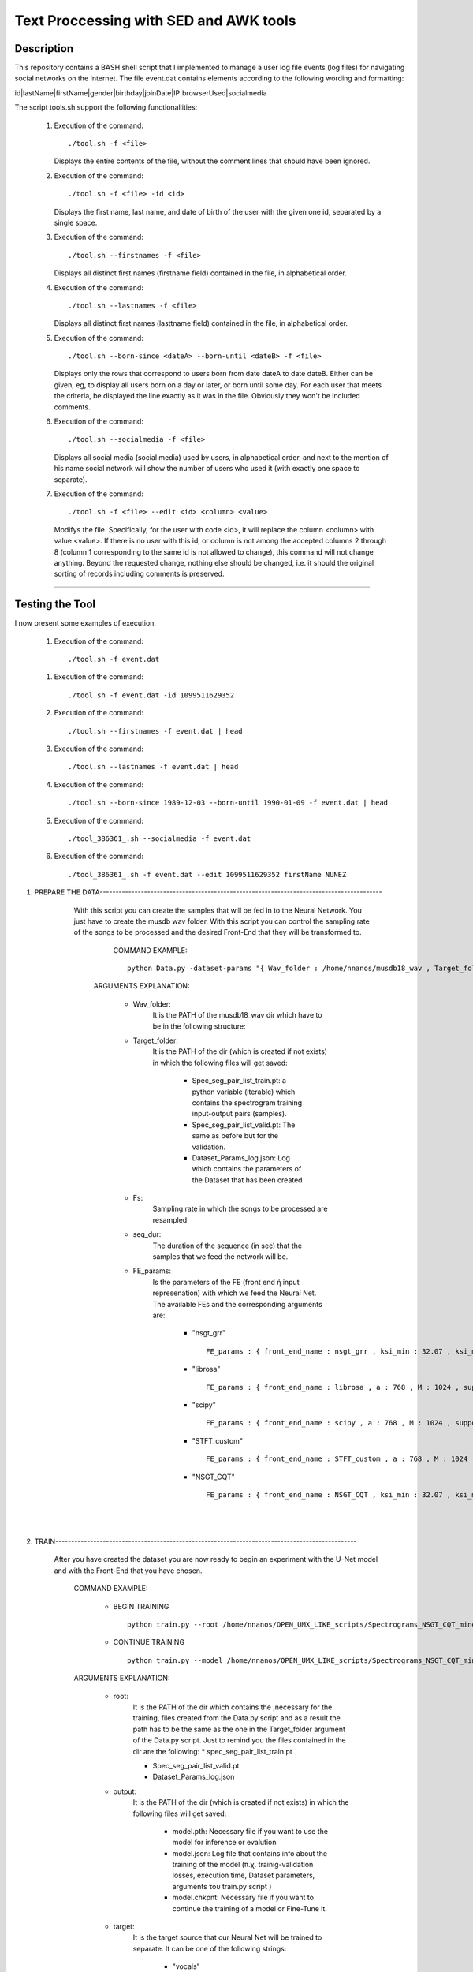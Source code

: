 =======================================================================
Text Proccessing with SED and AWK tools
=======================================================================

Description
============

This repository contains a BASH shell script that I implemented to manage a user log file
events (log files) for navigating social networks on the Internet. The file event.dat contains elements according to
the following wording and formatting:

id|lastName|firstName|gender|birthday|joinDate|IP|browserUsed|socialmedia



The script tools.sh support the following functionallities:
                    
              #. Execution of the command: ::

                     ./tool.sh -f <file>

                 Displays the entire contents of the file, without the comment lines that should
                 have been ignored.
              
              #. Execution of the command: ::

                     ./tool.sh -f <file> -id <id>

                 Displays the first name, last name, and date of birth of the user with the given one
                 id, separated by a single space.


              #. Execution of the command: ::

                     ./tool.sh --firstnames -f <file>

                 Displays all distinct first names (firstname field) contained in the file,
                 in alphabetical order.


              #. Execution of the command: ::

                     ./tool.sh --lastnames -f <file>
                    
                 Displays all distinct first names (lasttname field) contained in the file,
                 in alphabetical order.


              #. Execution of the command: ::

                     ./tool.sh --born-since <dateA> --born-until <dateB> -f <file>
                     
                 Displays only the rows that correspond to users born from
                 date dateA to date dateB. Either can be given, eg, to display all users born on a day or                         later, or born until some day. For each user that meets the criteria, be displayed
                 the line exactly as it was in the file. Obviously they won't be included
                 comments.




              #. Execution of the command: ::

                     ./tool.sh --socialmedia -f <file>
                     
                 Displays all social media (social media) used by
                 users, in alphabetical order, and next to the mention of his name
                 social network will show the number of users who used it (with
                 exactly one space to separate).




              #. Execution of the command: ::

                     ./tool.sh -f <file> --edit <id> <column> <value>
                     
                 Modifys the file. Specifically, for the user with code <id>, it will replace the
                 column <column> with value <value>. If there is no user with this id, or
                 column is not among the accepted columns 2 through 8 (column 1 corresponding to the same
                 id is not allowed to change), this command will not change anything. Beyond the
                 requested change, nothing else should be changed, i.e. it should
                 the original sorting of records including comments is preserved.





============

Testing the Tool
=============

I now present some examples of execution.


              #. Execution of the command: ::

                    ./tool.sh -f event.dat

                .. image:: Folder_structure.png
              
              #. Execution of the command: ::

                     ./tool.sh -f event.dat -id 1099511629352



              #. Execution of the command: ::

                     ./tool.sh --firstnames -f event.dat | head



              #. Execution of the command: ::

                     ./tool.sh --lastnames -f event.dat | head
                    


              #. Execution of the command: ::

                     ./tool.sh --born-since 1989-12-03 --born-until 1990-01-09 -f event.dat | head



              #. Execution of the command: ::

                     ./tool_386361_.sh --socialmedia -f event.dat
                     

              #. Execution of the command: ::

                     ./tool_386361_.sh -f event.dat --edit 1099511629352 firstName NUNEZ
                     

#. PREPARE THE DATA-----------------------------------------------------------------------------------------

              With this script you can create the samples that will be fed in to the Neural Network. You just have to create the musdb wav folder. With this script you can control the sampling rate of the songs to be processed and the desired Front-End that they will be transformed to.  

                 COMMAND EXAMPLE: ::

                     python Data.py -dataset-params "{ Wav_folder : /home/nnanos/musdb18_wav , Target_folder : /home/nnanos/OPEN_UMX_LIKE_scripts/Spectrograms_NSGT_CQT_mine_24_bass , target_source : bass , Fs : 14700 , seq_dur : 5 , FE_params : { front_end_name : NSGT_CQT , ksi_min : 32.07 , ksi_max : 7000 , B : 24 , matrix_form : 1 } , preproc : None }" 

                ARGUMENTS EXPLANATION:  
                
                     * Wav_folder:
                            It is the PATH of the musdb18_wav dir which have to be in the following structure:
                     
                     .. image:: Folder_structure.png
                     


                     * Target_folder: 
                            It is the PATH of the dir (which is created if not exists) in which the following files will get saved: 
                                        
                                        * Spec_seg_pair_list_train.pt: a python variable (iterable) which contains the spectrogram training input-output pairs (samples).
                                        * Spec_seg_pair_list_valid.pt: The same as before but for the validation.
                     
                                        * Dataset_Params_log.json: Log which contains the parameters of the Dataset that has been created
                                        

                     * Fs: 
                            Sampling rate in which the songs to be processed are resampled  
                     
                     * seq_dur:
                            The duration of the sequence (in sec) that the samples that we feed the network will be. 
                     
                     * FE_params:
                            Is the parameters of the FE (front end ή input represenation) with which we feed the Neural Net.
                            The available FEs and the corresponding arguments are:
                                   
                                          * "nsgt_grr" ::
                                          
                                                 FE_params : { front_end_name : nsgt_grr , ksi_min : 32.07 , ksi_max : 7000 , B : 187 , matrix_form : 1 }
                                          
                                          
                                          * "librosa" ::
                                                 
                                                 FE_params : { front_end_name : librosa , a : 768 , M : 1024 , support : 1024 }
                                                 
                                          * "scipy" ::
                                          
                                                 FE_params : { front_end_name : scipy , a : 768 , M : 1024 , support : 1024 }
                                                 
                                          * "STFT_custom" ::
                                          
                                                 FE_params : { front_end_name : STFT_custom , a : 768 , M : 1024 , support : 1024 }
                                                 
                                          * "NSGT_CQT" :: 
                                                 
                                                 FE_params : { front_end_name : NSGT_CQT , ksi_min : 32.07 , ksi_max : 7000 , B : 24 , matrix_form : 1 }
                                  

       
       |
       |


#. TRAIN-----------------------------------------------------------------------------------------------

       After you have created the dataset you are now ready to begin an experiment with the U-Net model and with the Front-End that you have chosen. 

          COMMAND EXAMPLE: 

              * BEGIN TRAINING ::
              
                     python train.py --root /home/nnanos/OPEN_UMX_LIKE_scripts/Spectrograms_NSGT_CQT_mine_24_bass --target bass --output /home/nnanos/OPEN_UMX_LIKE_scripts/Spectrograms_NSGT_CQT_mine_24_bass/pretr_model --epochs 1000 --batch-size 32 


              * CONTINUE TRAINING ::
              
                     python train.py --model /home/nnanos/OPEN_UMX_LIKE_scripts/Spectrograms_NSGT_CQT_mine_24/pretr_model --checkpoint /home/nnanos/OPEN_UMX_LIKE_scripts/Spectrograms_NSGT_CQT_mine_24/pretr_model --root /home/nnanos/OPEN_UMX_LIKE_scripts/Spectrograms_NSGT_CQT_mine_24 --target vocals --output /home/nnanos/OPEN_UMX_LIKE_scripts/Spectrograms_NSGT_CQT_mine_24/pretr_model --epochs 300 --batch-size 32 --nb-workers 6 
         


          ARGUMENTS EXPLANATION:
          
              * root:
                     It is the PATH of the dir which contains the ,necessary for the training, files created from the Data.py script and as a result the path has to be the same as the one in the Target_folder argument of the Data.py script. Just to remind you the files contained in the dir are the following:
                     * spec_seg_pair_list_train.pt
                     
                     * Spec_seg_pair_list_valid.pt
                     
                     * Dataset_Params_log.json

                     
                     
              * output: 
                     It is the PATH of the dir (which is created if not exists) in which the following files will get saved:
             
                           * model.pth: Necessary file if you want to use the model for inference or evalution

                           * model.json: Log file that contains info about the training of the model (π.χ. trainig-validation losses, execution time, Dataset parameters, arguments του train.py script )

                           * model.chkpnt: Necessary file if you want to continue the training of a model or Fine-Tune it.

              * target:
                     It is the target source that our Neural Net will be trained to separate. 
                     It can be one of the following strings:
                            * "vocals"
                            * "drums"
                            * "bass"
                            * "other"
                     


              __Basic training hyperparameters__

              * epochs:
                     Number of epochs that the model will be trained.


              * batch-size:
                     The batch size that feed the network 
                       (the number of samples that we simultaneously feed the network before it performs a backprop step).
                       The bigger it is     +It is more propable that the optimization algorithm will converge to a local minima.
                                            +Faster processing because we utillize more of the GPU.
                                            -It requires more memory.
                     
                     
               * There are more hyperparameters which can be found `here <https://github.com/sigsep/open-unmix-pytorch/blob/master/docs/training.md>`_  and for the shake of simplicity I do not present them here :).                    


       |
       |


#. EVALUATION-------------------------------------------------------------------------------------------------------------------------

       After you have created the dataset and trained the model (with the above scripts) you are now ready to evaluate the model (compute the BSS performance metrics) with one of the available evaluation methods. In the evaluation phase the songs will be resampled and processed in a block-wise manner exactly as in the training phase.

          COMMAND EXAMPLE: ::

              python evaluate.py --method-name  CQT_mine_24_bass  --Model_dir /home/nnanos/OPEN_UMX_LIKE_scripts/Spectrograms_NSGT_CQT_mine_24_bass/pretr_model  --root_TEST_dir /home/nnanos/musdb18_wav/test  --target bass  --evaldir  /home/nnanos/OPEN_UMX_LIKE_scripts/Spectrograms_NSGT_CQT_mine_24_bass/evaldir_orig_BSS_eval  --cores 1       -eval-params  "{  aggregation_method : median , eval_mthd : BSS_evaluation , nb_chan : 1 , hop : 14700 , win : 14700 }"  



          ARGUMENTS EXPLANATION:   
          

               * method-name: 
                     It is the name of the model that we want to evaluate (i.e. LSTM_CQT_vocals). This parameter exists in order to identify and to compare the model with other models.

               * Model_dir: 
                     It is the PATH for the dir that contains all the necessary files for the pretrained model.
                (it have to be the same as the output argument of the train.py script)

               * root_TEST_dir: 
                      It is the PATH of the dir containing the testing wavs and it has to have the structure mentioned above.

               * evaldir: 
                     It is the PATH of the dir (which is created if not exists) in which the following files will get saved:
              
                            * Eval_Log.json: Contains the arguments of this script 
                            * scores.pickle: Contains the performance metrics in a python pickle variable (this will be used by the script below for visualizing these metrics)


              * eval-params:
                     Is the parameters regarding the evaluation method that will be used.
                     The available evaluation methods and the corresponding arguments are:

                                   * "BSS_evaluation" ::

                                          -eval-params  "{  aggregation_method : median , eval_mthd : BSS_evaluation , nb_chan : 1 , hop : 14700 , win : 14700 }"


                                   * "mir_eval" ::

                                          -eval-params  "{  aggregation_method : median , eval_mthd : mir_eval , nb_chan : 1 , hop : 14700 , win : 14700 }"

                                   * "BSSeval_custom" ::

                                          -eval-params  "{  aggregation_method : median , eval_mthd : BSSeval_custom , nb_chan : 1 , hop : 14700 , win : 14700 }"


         

       |
       |
   
#. PLOTTING EVALUATION-----------------------------------------------------------------------------------------  

       After you have finished with the above phases now you can visualize the results (performance metrics) obtained in the evaluation phase as in the photo below.
       
       * Boxplots:
              .. image:: Boxplots.png
       
       
       * Metrics Aggregated over Frames and over Tracks:
              .. image:: Agg_frames_tracks.png
              

          COMMAND EXAMPLE: ::
       
              python Plotting_Eval_metrics.py --evaldirs /home/nnanos/Desktop/Spectrograms_STFT_scipy/evaldir_orig_BSS_eval , /home/nnanos/Desktop/Spectrograms_STFT_librosa/evaldir_orig_BSS_eval


          ARGUMENTS EXPLANATION:   
          
              * evaldirs: 
                     The Paths of the dirs that contains the output of the previous script (evaluation.py). It may be multiple paths (as indicated in the example above) in case you want compare multiple methods (possibly different models trained possibly with different Front-Ends).

       |
       |


#. INFERENCE-----------------------------------------------------------------------------------------  

       After you have finished with the training of your model you can directly use your model to perform a separation to an arbitrary wav file which either       is on your PC (local) or provide a url from youtube and perform separation on a youtube track of your preference. The input wav will be resampled at the sampling rate that the model where trained and the processing will be done in a block-wise fashion where the blocks will be of duration seq-dur (the seq-dur that was used to train the model). 

          COMMAND EXAMPLE: ::

              python perform_sep.py --Model_dir /home/nnanos/OPEN_UMX_LIKE_scripts/Spectrograms_NSGT_CQT_mine_24_bass/pretr_model --out_filename /home/nnanos/Desktop/tst.wav




          ARGUMENTS EXPLANATION:   
          
              * Model_dir:
                     It is the PATH for the dir that contains all the necessary files for the pretrained model.
                (it have to be the same as the output argument of the train.py script)

              * out_filename: 
                     It is the PATH of the wav file (which is created if not exists) in which the output of the model will get saved:
                         
                     
         |
         |
                     
         USING THE PRETRAINED MODELS THAT I HAVE TRAINED IN MY EXPERIMENTS:

       |
       |
   

Software License
============

Free software: MIT license
============
